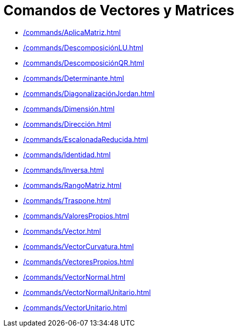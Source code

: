 = Comandos de Vectores y Matrices
:page-en: commands/Vector_and_Matrix_Commands
ifdef::env-github[:imagesdir: /es/modules/ROOT/assets/images]

* xref:/commands/AplicaMatriz.adoc[]
* xref:/commands/DescomposiciónLU.adoc[]
* xref:/commands/DescomposiciónQR.adoc[]
* xref:/commands/Determinante.adoc[]
* xref:/commands/DiagonalizaciónJordan.adoc[]
* xref:/commands/Dimensión.adoc[]
* xref:/commands/Dirección.adoc[]
* xref:/commands/EscalonadaReducida.adoc[]
* xref:/commands/Identidad.adoc[]
* xref:/commands/Inversa.adoc[]
* xref:/commands/RangoMatriz.adoc[]
* xref:/commands/Traspone.adoc[]
* xref:/commands/ValoresPropios.adoc[]
* xref:/commands/Vector.adoc[]
* xref:/commands/VectorCurvatura.adoc[]
* xref:/commands/VectoresPropios.adoc[]
* xref:/commands/VectorNormal.adoc[]
* xref:/commands/VectorNormalUnitario.adoc[]
* xref:/commands/VectorUnitario.adoc[]
